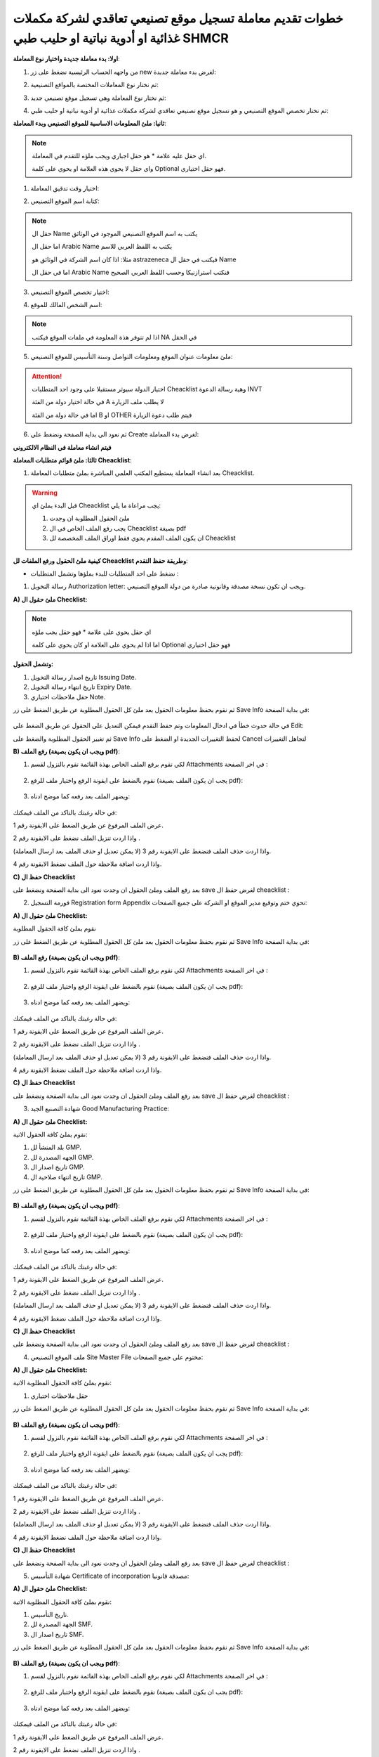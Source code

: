 خطوات تقديم معاملة تسجيل موقع تصنيعي تعاقدي لشركة مكملات غذائية او أدوية نباتية او حليب طبي SHMCR 
=======================================================================================================

**اولا: بدء معاملة جديدة واختيار نوع المعاملة**:


1. من واجهه الحساب الرئيسية نضغط على زر new لغرض بدء معاملة جديدة:

.. image:: ../images/company/new-sub.png

2. ثم نختار نوع المعاملات المختصة بالمواقع التصنيعية:

.. image:: ../images/company/comp-type.png

3. ثم نختار نوع المعاملة وهي تسجيل موقع تصنيعي جديد:

.. image:: ../images/company/rigester-type.png

4. ثم نختار تخصص الموقع التصنيعي و هو تسجيل موقع تصنيعي تعاقدي لشركة مكملات غذائية او أدوية نباتية او حليب طبي:

.. image:: ../images/company/sub-types-shmcr.png



**ثانيا: ملئ المعلومات الاساسية للموقع التصنيعي وبدء المعاملة**:

.. image:: ../images/company/comp-info-shcmr.png

.. note::
    اي حقل عليه علامة * هو حقل اجباري ويجب ملؤه للتقدم في المعاملة.

    واي حقل لا يحوي هذه العلامة او يحوي على كلمة Optional فهو حقل اختياري.


1. اختيار وقت تدقيق المعاملة:

.. image:: ../images/company/shift.png


2. كتابة اسم الموقع التصنيعي: 

.. image:: ../images/company/comp-names.png

.. note::
    حقل ال Name يكتب به اسم الموقع التصنيعي الموجود في الوثائق

    اما حقل ال Arabic Name يكتب به اللفظ العربي للاسم

    مثلا: اذا كان اسم الشركة في الوثائق هو astrazeneca فيكتب في حقل ال Name

    اما في حقل ال Arabic Name فنكتب استرازنيكا وحسب اللفظ العربي الصحيح

3. اختيار تخصص الموقع التصنيعي:

.. image:: ../images/company/sprc.png


4. اسم الشخص المالك للموقع:

.. image:: ../images/company/boss.png

.. note::
    اذا لم تتوفر هذة المعلومة في ملفات الموقع فيكتب NA في الحقل 

5. ملئ معلومات عنوان الموقع ومعلومات التواصل وسنة التأسيس للموقع التصنيعي:

.. image:: ../images/company/info-address.png

.. attention::
    اختيار الدولة سيوثر مستقبلا على وجود احد المتطلبات Cheacklist وهية رسالة الدعوة INVT 
    
    في حالة اختيار دولة من الفئة A لا يطلب ملف الزيارة
    
    اما في حالة دولة من الفئة B او OTHER فيتم طلب دعوة الزيارة


6. ثم نعود الى بداية الصفحة ونضغط على Create لغرض بدء المعاملة:

.. image:: ../images/company/create.png

**فيتم انشاء معاملة في النظام الالكتروني**


**ثالثا: ملئ قوائم متطلبات المعاملة Cheacklist**:

1. بعد انشاء المعاملة يستطيع المكتب العلمي المباشرة بملئ متطلبات المعاملة Cheacklist. 

.. image:: ../images/company/checklist-home-phr.png


.. warning::
    قبل البدء بملئ اي Cheacklist يجب مراعاة ما يلي:

    1. ملئ الحقول المطلوبة ان وجدت

    2. يجب رفع الملف الخاص في ال Cheacklist بصيغة pdf

    3. ان يكون الملف المقدم يحوي فقط اوراق الملف المخصصة لل Cheacklist


**كيفية ملئ الحقول ورفع الملفات لل Cheacklist وطريقة حفظ التقدم**:


* نضغط على احد المتطلبات للبدء بملؤها وتشمل المتطلبات :




1. رسالة التخويل Authorization letter: ويجب ان تكون نسخة مصدقة وقانونية صادرة من دولة الموقع التصنيعي.


**A) ملئ حقول ال Checklist:**


.. note::
    اي حقل يحوي على علامة * فهو حقل يجب ملؤه

    اما اذا لم يحوي على العلامة او كان يحوي على كلمة Optional فهو حقل اختياري


**وتشمل الحقول:**

.. image:: ../images/company/al-fields.png

1. تاريخ اصدار رسالة التخويل Issuing Date.

2. تاريخ انتهاء رسالة التخويل Expiry Date.

3. حقل ملاحظات اختياري Note.



ثم نقوم بحفظ معلومات الحقول بعد ملئ كل الحقول المطلوبة عن طريق الضغط على زر Save Info في بداية الصفحة:

    .. image:: ../images/company/field.png



في حالة حدوث خطأ في ادخال المعلومات وتم حفظ التقدم فيمكن التعديل على الحقول عن طريق الضغط على Edit:

.. image:: ../images/company/edit.png
    
ثم تغيير الحقول المطلوبة والضغط على Save Info لحفظ التغييرات الجديدة او الضغط على Cancel لتجاهل التغييرات

.. image:: ../images/company/cancel-save.png

**B) رفع الملف (ويجب ان يكون بصيغة pdf)**:
  

1. لكي نقوم برفع الملف الخاص بهذة القائمة نقوم بالنزول لقسم Attachments في اخر الصفحة :

    .. image:: ../images/company/attach.png

2. نقوم بالضغط على ايقونة الرفع واختيار ملف للرفع (يجب ان يكون الملف بصيغة pdf):

    .. image:: ../images/company/upload.png

3. ويضهر الملف بعد رفعه كما موضح ادناه:

    .. image:: ../images/company/upload-show.png

في حالة رغبتك بالتاكد من الملف فيمكنك:

.. image:: ../images/company/folder-icon.png

عرض الملف المرفوع عن طريق الضغط على الايقونة رقم 1.
         
واذا اردت تنزيل الملف نضغط على الايقونة رقم 2 .
         
واذا اردت حذف الملف فنضغط على الايقونة رقم 3 (لا يمكن تعديل او حذف الملف بعد ارسال المعاملة).
         
واذا اردت اضافة ملاحظة حول الملف نضغط الايقونة رقم 4.

.. raw:: html

    <hr>
         
**C) حفظ ال Cheacklist**

بعد رفع الملف وملئ الحقول ان وجدت نعود الى بداية الصفحة ونضغط على save لغرض حفظ ال cheacklist :

.. image:: ../images/company/save-chck.png


.. raw:: html

    <hr>



2. فورمة التسجيل Registration form Appendix تحوي ختم وتوقيع مدير الموقع او الشركة على جميع الصفحات:

**A) ملئ حقول ال Checklist:**


نقوم بملئ كافة الحقول المطلوبة


ثم نقوم بحفظ معلومات الحقول بعد ملئ كل الحقول المطلوبة عن طريق الضغط على زر Save Info في بداية الصفحة:

    .. image:: ../images/company/field.png


**B) رفع الملف (ويجب ان يكون بصيغة pdf)**:
  

1. لكي نقوم برفع الملف الخاص بهذة القائمة نقوم بالنزول لقسم Attachments في اخر الصفحة :

    .. image:: ../images/company/attach.png

2. نقوم بالضغط على ايقونة الرفع واختيار ملف للرفع (يجب ان يكون الملف بصيغة pdf):

    .. image:: ../images/company/upload.png

3. ويضهر الملف بعد رفعه كما موضح ادناه:

    .. image:: ../images/company/upload-show.png

في حالة رغبتك بالتاكد من الملف فيمكنك:

.. image:: ../images/company/folder-icon.png

عرض الملف المرفوع عن طريق الضغط على الايقونة رقم 1.
         
واذا اردت تنزيل الملف نضغط على الايقونة رقم 2 .
         
واذا اردت حذف الملف فنضغط على الايقونة رقم 3 (لا يمكن تعديل او حذف الملف بعد ارسال المعاملة).
         
واذا اردت اضافة ملاحظة حول الملف نضغط الايقونة رقم 4.

.. raw:: html

    <hr>


**C) حفظ ال Cheacklist**


بعد رفع الملف وملئ الحقول ان وجدت نعود الى بداية الصفحة ونضغط على save لغرض حفظ ال cheacklist :

.. image:: ../images/company/save-chck.png


.. raw:: html

    <hr>



3. شهادة التصنيع الجيد Good Manufacturing Practice:


**A) ملئ حقول ال Checklist:**


نقوم بملئ كافة الحقول الاتية:


.. image:: ../images/company/gmp-fields.png


1. بلد المنشأ لل GMP.

2. الجهه المصدرة لل GMP.

3. تاريخ اصدار ال GMP.

4. تاريخ انتهاء صلاحية ال GMP.


ثم نقوم بحفظ معلومات الحقول بعد ملئ كل الحقول المطلوبة عن طريق الضغط على زر Save Info في بداية الصفحة:

    .. image:: ../images/company/field.png


**B) رفع الملف (ويجب ان يكون بصيغة pdf)**:
  

1. لكي نقوم برفع الملف الخاص بهذة القائمة نقوم بالنزول لقسم Attachments في اخر الصفحة :

    .. image:: ../images/company/attach.png

2. نقوم بالضغط على ايقونة الرفع واختيار ملف للرفع (يجب ان يكون الملف بصيغة pdf):

    .. image:: ../images/company/upload.png

3. ويضهر الملف بعد رفعه كما موضح ادناه:

    .. image:: ../images/company/upload-show.png

في حالة رغبتك بالتاكد من الملف فيمكنك:

.. image:: ../images/company/folder-icon.png

عرض الملف المرفوع عن طريق الضغط على الايقونة رقم 1.
         
واذا اردت تنزيل الملف نضغط على الايقونة رقم 2 .
         
واذا اردت حذف الملف فنضغط على الايقونة رقم 3 (لا يمكن تعديل او حذف الملف بعد ارسال المعاملة).
         
واذا اردت اضافة ملاحظة حول الملف نضغط الايقونة رقم 4.

.. raw:: html

    <hr>
         

**C) حفظ ال Cheacklist**

بعد رفع الملف وملئ الحقول ان وجدت نعود الى بداية الصفحة ونضغط على save لغرض حفظ ال cheacklist :

.. image:: ../images/company/save-chck.png


.. raw:: html

    <hr>


4. ملف الموقع التصنيعي Site Master File مختوم على جميع الصفحات:

**A) ملئ حقول ال Checklist:**

نقوم بملئ كافة الحقول المطلوبة الاتية:


1. حقل ملاحظات اختياري



ثم نقوم بحفظ معلومات الحقول بعد ملئ كل الحقول المطلوبة عن طريق الضغط على زر Save Info في بداية الصفحة:

    .. image:: ../images/company/field.png


**B) رفع الملف (ويجب ان يكون بصيغة pdf)**:
  

1. لكي نقوم برفع الملف الخاص بهذة القائمة نقوم بالنزول لقسم Attachments في اخر الصفحة :

    .. image:: ../images/company/attach.png

2. نقوم بالضغط على ايقونة الرفع واختيار ملف للرفع (يجب ان يكون الملف بصيغة pdf):

    .. image:: ../images/company/upload.png

3. ويضهر الملف بعد رفعه كما موضح ادناه:

    .. image:: ../images/company/upload-show.png

في حالة رغبتك بالتاكد من الملف فيمكنك:

.. image:: ../images/company/folder-icon.png

عرض الملف المرفوع عن طريق الضغط على الايقونة رقم 1.
         
واذا اردت تنزيل الملف نضغط على الايقونة رقم 2 .
         
واذا اردت حذف الملف فنضغط على الايقونة رقم 3 (لا يمكن تعديل او حذف الملف بعد ارسال المعاملة).
         
واذا اردت اضافة ملاحظة حول الملف نضغط الايقونة رقم 4.

.. raw:: html

    <hr>
         
**C) حفظ ال Cheacklist**

بعد رفع الملف وملئ الحقول ان وجدت نعود الى بداية الصفحة ونضغط على save لغرض حفظ ال cheacklist :

.. image:: ../images/company/save-chck.png


.. raw:: html

    <hr>


5. شهادة التأسيس Certificate of incorporation مصدقة قانونيا:

**A) ملئ حقول ال Checklist:**

نقوم بملئ كافة الحقول المطلوبة الاتية:



.. image:: ../images/company/smf-fields.png


1. تاريخ التأسيس.

2. الجهة المصدرة لل SMF.

3. تاريخ اصدار ال SMF.


ثم نقوم بحفظ معلومات الحقول بعد ملئ كل الحقول المطلوبة عن طريق الضغط على زر Save Info في بداية الصفحة:

    .. image:: ../images/company/field.png


**B) رفع الملف (ويجب ان يكون بصيغة pdf)**:
  

1. لكي نقوم برفع الملف الخاص بهذة القائمة نقوم بالنزول لقسم Attachments في اخر الصفحة :

    .. image:: ../images/company/attach.png

2. نقوم بالضغط على ايقونة الرفع واختيار ملف للرفع (يجب ان يكون الملف بصيغة pdf):

    .. image:: ../images/company/upload.png

3. ويضهر الملف بعد رفعه كما موضح ادناه:

    .. image:: ../images/company/upload-show.png

في حالة رغبتك بالتاكد من الملف فيمكنك:

.. image:: ../images/company/folder-icon.png

عرض الملف المرفوع عن طريق الضغط على الايقونة رقم 1.
         
واذا اردت تنزيل الملف نضغط على الايقونة رقم 2 .
         
واذا اردت حذف الملف فنضغط على الايقونة رقم 3 (لا يمكن تعديل او حذف الملف بعد ارسال المعاملة).
         
واذا اردت اضافة ملاحظة حول الملف نضغط الايقونة رقم 4.

.. raw:: html

    <hr>
         

**C) حفظ ال Cheacklist**


بعد رفع الملف وملئ الحقول ان وجدت نعود الى بداية الصفحة ونضغط على save لغرض حفظ ال cheacklist :

.. image:: ../images/company/save-chck.png

.. raw:: html

    <hr>


6. ملف مقاطعة اسرائيل Boycott with Israel مختوم وموقع:

**A) ملئ حقول ال Checklist:**

هذا ال Checklist لا يحوي على حقول


ثم نقوم بحفظ معلومات الحقول بعد ملئ كل الحقول المطلوبة عن طريق الضغط على زر Save Info في بداية الصفحة:

    .. image:: ../images/company/field.png

**B) رفع الملف (ويجب ان يكون بصيغة pdf)**:
  

1. لكي نقوم برفع الملف الخاص بهذة القائمة نقوم بالنزول لقسم Attachments في اخر الصفحة :

    .. image:: ../images/company/attach.png

2. نقوم بالضغط على ايقونة الرفع واختيار ملف للرفع (يجب ان يكون الملف بصيغة pdf):

    .. image:: ../images/company/upload.png

3. ويضهر الملف بعد رفعه كما موضح ادناه:

    .. image:: ../images/company/upload-show.png

في حالة رغبتك بالتاكد من الملف فيمكنك:

.. image:: ../images/company/folder-icon.png

عرض الملف المرفوع عن طريق الضغط على الايقونة رقم 1.
         
واذا اردت تنزيل الملف نضغط على الايقونة رقم 2 .
         
واذا اردت حذف الملف فنضغط على الايقونة رقم 3 (لا يمكن تعديل او حذف الملف بعد ارسال المعاملة).
         
واذا اردت اضافة ملاحظة حول الملف نضغط الايقونة رقم 4.

.. raw:: html

    <hr>
         
**C) حفظ ال Cheacklist**

بعد رفع الملف وملئ الحقول ان وجدت نعود الى بداية الصفحة ونضغط على save لغرض حفظ ال cheacklist :

.. image:: ../images/company/save-chck.png

.. raw:: html

    <hr>


7. شهادة المستحضر الدوائي Certificate of Pharmaceutical Product:

**A) ملئ حقول ال Checklist:**

نقوم بملئ كافة الحقول الاتية:


.. image:: ../images/company/cpp-fields.png


1. بلد المنشأ لل CPP.

2. الجهه المصدرة لل CPP.

3. تاريخ اصدار ال CPP.

4. تاريخ انتهاء صلاحية ال CPP.


ثم نقوم بحفظ معلومات الحقول بعد ملئ كل الحقول المطلوبة عن طريق الضغط على زر Save Info في بداية الصفحة:

    .. image:: ../images/company/field.png

**B) رفع الملف (ويجب ان يكون بصيغة pdf)**:
  

1. لكي نقوم برفع الملف الخاص بهذة القائمة نقوم بالنزول لقسم Attachments في اخر الصفحة :

    .. image:: ../images/company/attach.png

2. نقوم بالضغط على ايقونة الرفع واختيار ملف للرفع (يجب ان يكون الملف بصيغة pdf):

    .. image:: ../images/company/upload.png

3. ويضهر الملف بعد رفعه كما موضح ادناه:

    .. image:: ../images/company/upload-show.png

في حالة رغبتك بالتاكد من الملف فيمكنك:

.. image:: ../images/company/folder-icon.png

عرض الملف المرفوع عن طريق الضغط على الايقونة رقم 1.
         
واذا اردت تنزيل الملف نضغط على الايقونة رقم 2 .
         
واذا اردت حذف الملف فنضغط على الايقونة رقم 3 (لا يمكن تعديل او حذف الملف بعد ارسال المعاملة).
         
واذا اردت اضافة ملاحظة حول الملف نضغط الايقونة رقم 4.

.. raw:: html

    <hr>
         
**C) حفظ ال Cheacklist**

بعد رفع الملف وملئ الحقول ان وجدت نعود الى بداية الصفحة ونضغط على save لغرض حفظ ال cheacklist :

.. image:: ../images/company/save-chck.png


**يمكننا اضافة cpp اخر حسب المعاملة او المستحضر عن طريق الضغط على ايقونة Add Another Cpp في اعلى الصفحة.**

.. image:: ../images/company/add-other-cpp.png


.. raw:: html

    <hr>



8. رسالة الزيارة Invitation Letter يجب طباعة استمارة رسالة الدعوة وتوقيعها وختمها بالختم الحي واعادة رفعها للنظام وتسليمها بنسخة ورقية مع الملف:

**A) ملئ حقول ال Checklist:**

نقوم بملئ كافة الحقول الاتية:


.. image:: ../images/company/inv-field.png


1. قائمة المنتجات.

2. عدد ايام السفر.


ثم نقوم بحفظ معلومات الحقول بعد ملئ كل الحقول المطلوبة عن طريق الضغط على زر Save Info في بداية الصفحة:

    .. image:: ../images/company/field.png

**B) رفع الملف (ويجب ان يكون بصيغة pdf)**:
  

1. لكي نقوم برفع الملف الخاص بهذة القائمة نقوم بالنزول لقسم Attachments في اخر الصفحة :

    .. image:: ../images/company/attach.png

2. نقوم بالضغط على ايقونة الرفع واختيار ملف للرفع (يجب ان يكون الملف بصيغة pdf):

    .. image:: ../images/company/upload.png

3. ويضهر الملف بعد رفعه كما موضح ادناه:

    .. image:: ../images/company/upload-show.png

في حالة رغبتك بالتاكد من الملف فيمكنك:

.. image:: ../images/company/folder-icon.png

عرض الملف المرفوع عن طريق الضغط على الايقونة رقم 1.
         
واذا اردت تنزيل الملف نضغط على الايقونة رقم 2 .
         
واذا اردت حذف الملف فنضغط على الايقونة رقم 3 (لا يمكن تعديل او حذف الملف بعد ارسال المعاملة).
         
واذا اردت اضافة ملاحظة حول الملف نضغط الايقونة رقم 4.

.. raw:: html

    <hr>
         
**C) حفظ ال Cheacklist**

بعد رفع الملف وملئ الحقول ان وجدت نعود الى بداية الصفحة ونضغط على save لغرض حفظ ال cheacklist :

.. image:: ../images/company/save-chck.png


.. raw:: html

    <hr>
    
**رابعا) التاكد من المعلومات وارسال المعاملة:**


1. بعد ملئ كافة ال Cheacklist وتحول الحالة الى  Draft يمكن الان ارسال المعاملة وعمل Submit.


.. warning::
    لا يمكن تعديل اي حقول او ملفات بعد ارسال المعاملة لذلك يرجى التاكد جيدا قبل الارسال.
    وفي حال حدوث اي خطأ يرجى التواصل مع قسم الدعم الفني لتلقي المساعدة اللازمة

2. نضغط على زر Submit  في واجهه المعاملة الرئيسية لغرض ارسال المعاملة:

.. image:: ../images/company/submit.png

.. warning::
    في حالة وجود خطأ في اختيار نوع المعاملة او شيئ مشابه يمكن اهمال المعاملة الحالية عن طريق الضغط على زر Neglect.

3. لتاكيد عملية الارسال نرى حالة المعاملة الرئيسية وحالة كل Cheaklist  قد تحولت الى Submitted اي تم الارسال بنجاح.

.. image:: ../images/company/f-submit.png

4. بعد الانتهاء من الارسال يجب مراجعة وزارة الصحة/ دائرة الامور الفنية/ قسم التسجيل  مع جلب الملفات المصدقة والاصلية المطلوبة وايضا لدفع فاتورة الاستمارة الالكترونية.

